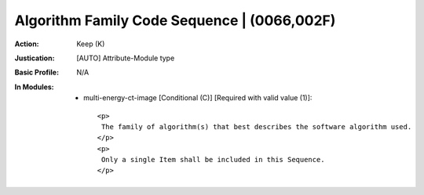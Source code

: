 --------------------------------------------
Algorithm Family Code Sequence | (0066,002F)
--------------------------------------------
:Action: Keep (K)
:Justication: [AUTO] Attribute-Module type
:Basic Profile: N/A
:In Modules:
   - multi-energy-ct-image [Conditional (C)] [Required with valid value (1)]::

       <p>
        The family of algorithm(s) that best describes the software algorithm used.
       </p>
       <p>
        Only a single Item shall be included in this Sequence.
       </p>
